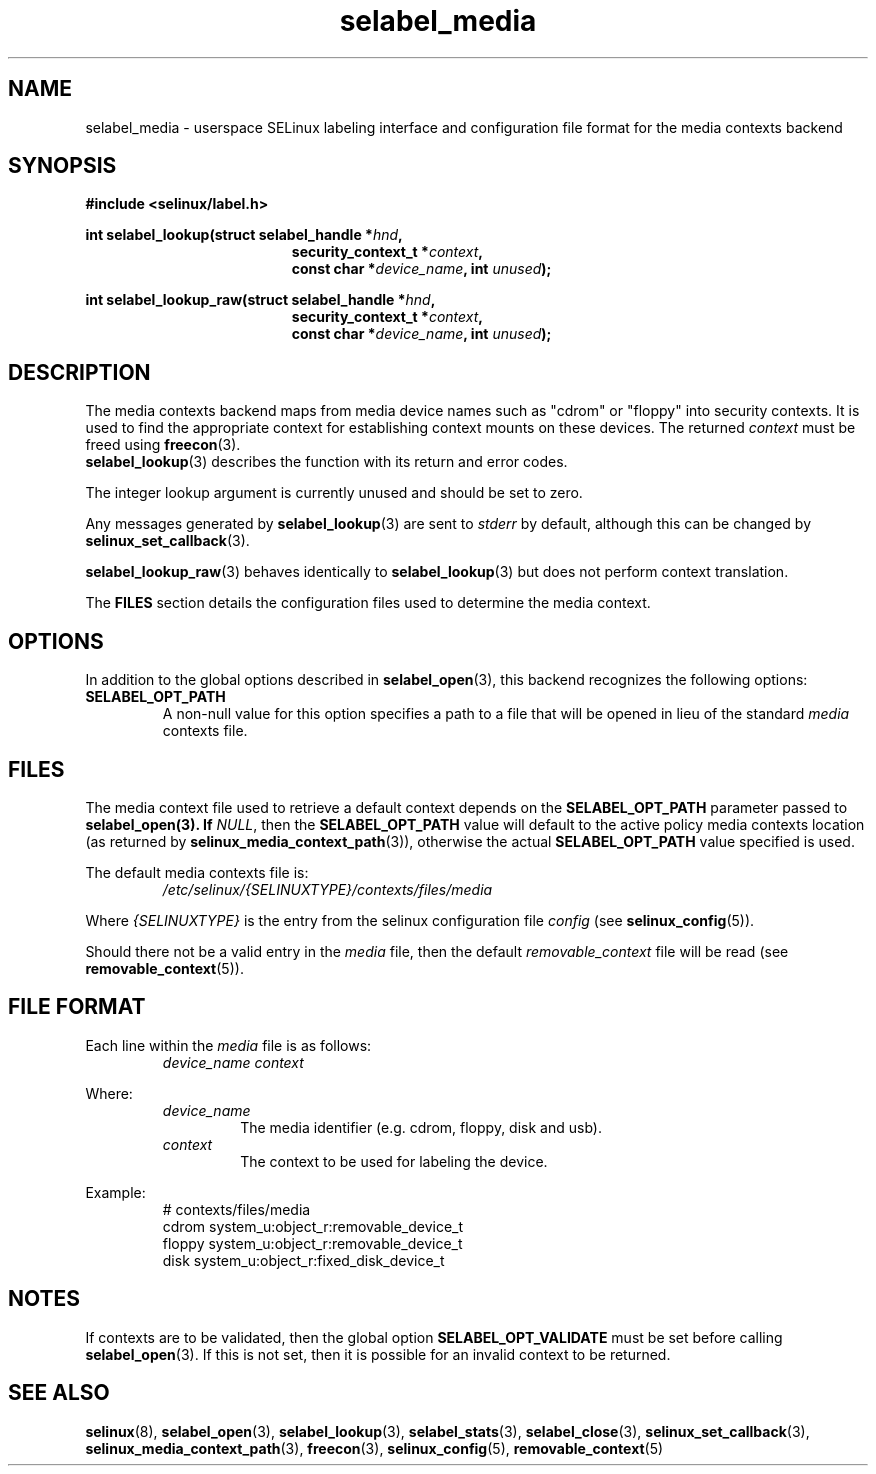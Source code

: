 .\" Hey Emacs! This file is -*- nroff -*- source.
.\"
.\" Author: Eamon Walsh (ewalsh@tycho.nsa.gov) 2007
.TH "selabel_media" "5" "29 Nov 2011" "Security Enhanced Linux" "SELinux API documentation"
.SH "NAME"
selabel_media \- userspace SELinux labeling interface and configuration file format for the media contexts backend
.
.SH "SYNOPSIS"
.B #include <selinux/label.h>
.sp
.BI "int selabel_lookup(struct selabel_handle *" hnd ,
.in +\w'int selabel_lookup('u
.BI "security_context_t *" context ,
.br
.BI "const char *" device_name ", int " unused ");"
.in
.sp
.BI "int selabel_lookup_raw(struct selabel_handle *" hnd ,
.in +\w'int selabel_lookup('u
.BI "security_context_t *" context ,
.br
.BI "const char *" device_name ", int " unused ");"
.
.SH "DESCRIPTION"
The media contexts backend maps from media device names such as "cdrom" or "floppy" into security contexts. It is used to find the appropriate context for establishing context mounts on these devices. The returned \fIcontext\fR must be freed using \fBfreecon\fR(3).
.br
\fBselabel_lookup\fR(3) describes the function with its return and error codes.
.sp
The integer lookup argument is currently unused and should be set to zero.
.sp
Any messages generated by \fBselabel_lookup\fR(3) are sent to \fIstderr\fR
by default, although this can be changed by \fBselinux_set_callback\fR(3).
.sp
.BR selabel_lookup_raw (3)
behaves identically to \fBselabel_lookup\fR(3) but does not perform context
translation.
.sp
The \fBFILES\fR section details the configuration files used to determine the media context.
.
.SH "OPTIONS"
In addition to the global options described in \fBselabel_open\fR(3), this backend recognizes the following options:
.TP
.B SELABEL_OPT_PATH
A non-null value for this option specifies a path to a file that will be opened in lieu of the standard \fImedia\fR contexts file.
.
.SH "FILES"
The media context file used to retrieve a default context depends on the \fBSELABEL_OPT_PATH\fR parameter passed to \fBselabel_open\FR(3). If \fINULL\fR, then the \fBSELABEL_OPT_PATH\fR value will default to the active policy media contexts location (as returned by \fBselinux_media_context_path\fR(3)), otherwise the actual \fBSELABEL_OPT_PATH\fR value specified is used.
.sp
The default media contexts file is:
.RS
.I /etc/selinux/{SELINUXTYPE}/contexts/files/media
.RE
.sp
Where \fI{SELINUXTYPE}\fR is the entry from the selinux configuration file \fIconfig\fR (see \fBselinux_config\fR(5)).
.sp
Should there not be a valid entry in the \fImedia\fR file, then the default \fIremovable_context\fR file will be read (see \fBremovable_context\fR(5)).
.
.SH "FILE FORMAT"
Each line within the \fImedia\fR file is as follows:
.RS
.I device_name context
.RE
.sp
Where:
.RS
.I device_name
.RS
The media identifier (e.g. cdrom, floppy, disk and usb).
.RE
.I context
.RS
The context to be used for labeling the device.
.RE
.RE
.sp
Example:
.RS
# contexts/files/media
.br
cdrom system_u:object_r:removable_device_t
.br
floppy system_u:object_r:removable_device_t
.br
disk system_u:object_r:fixed_disk_device_t
.
.SH "NOTES"
If contexts are to be validated, then the global option \fBSELABEL_OPT_VALIDATE\fR must be set before calling \fBselabel_open\fR(3). If
this is not set, then it is possible for an invalid context to be returned.
.
.SH "SEE ALSO"
.ad l
.nh
.BR selinux "(8), " selabel_open "(3), " selabel_lookup "(3), " selabel_stats "(3), " selabel_close "(3), " selinux_set_callback "(3), " selinux_media_context_path "(3), " freecon "(3), " selinux_config "(5), " removable_context "(5) "

